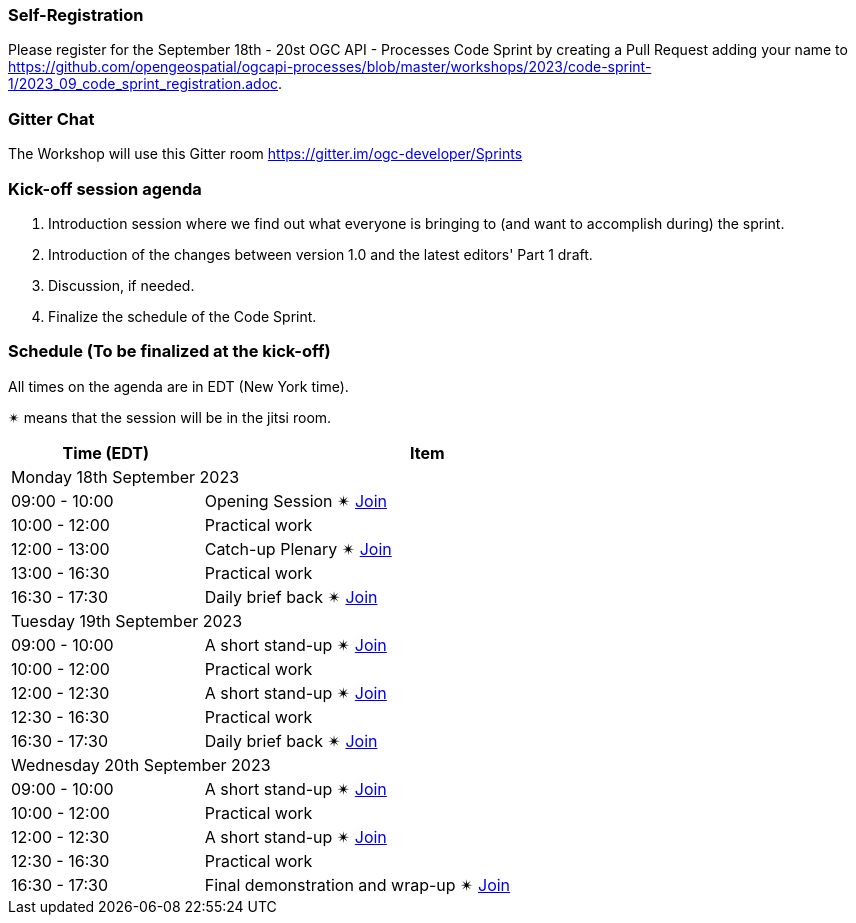 === Self-Registration

Please register for the September 18th - 20st OGC API - Processes Code Sprint by creating a Pull Request adding your name to https://github.com/opengeospatial/ogcapi-processes/blob/master/workshops/2023/code-sprint-1/2023_09_code_sprint_registration.adoc.

=== Gitter Chat

The Workshop will use this Gitter room https://gitter.im/ogc-developer/Sprints

=== Kick-off session agenda

. Introduction session where we find out what everyone is bringing to (and want to accomplish during) the sprint.
. Introduction of the changes between version 1.0 and the latest editors' Part 1 draft.
. Discussion, if needed.
. Finalize the schedule of the Code Sprint.

=== Schedule (To be finalized at the kick-off)

All times on the agenda are in EDT (New York time).

&#10036; means that the session will be in the jitsi room.

[cols="3,7",width="75%",options="header",align="center"]
|===
|Time (EDT) | Item 
2+| Monday 18th September 2023
| 09:00 - 10:00 | Opening Session &#10036; https://www4.gotomeeting.com/join/215316293[Join]

| 10:00 - 12:00 | Practical work

| 12:00 - 13:00 | Catch-up Plenary &#10036; https://www4.gotomeeting.com/join/114950445[Join]

| 13:00 - 16:30 | Practical work

| 16:30 - 17:30 | Daily brief back &#10036; https://www4.gotomeeting.com/join/406703461[Join]

2+| Tuesday 19th September 2023

| 09:00 - 10:00 | A short stand-up &#10036; https://www4.gotomeeting.com/join/830601005[Join]

| 10:00 - 12:00 | Practical work

| 12:00 - 12:30 | A short stand-up  &#10036; https://www4.gotomeeting.com/join/644425061[Join]

| 12:30 - 16:30 | Practical work

| 16:30 - 17:30 | Daily brief back &#10036; https://www4.gotomeeting.com/join/690141789[Join]

2+| Wednesday 20th September 2023

| 09:00 - 10:00 | A short stand-up &#10036; https://www4.gotomeeting.com/join/487350701[Join]

| 10:00 - 12:00 | Practical work

| 12:00 - 12:30 | A short stand-up  &#10036; https://www4.gotomeeting.com/join/624154357[Join]

| 12:30 - 16:30 | Practical work

| 16:30 - 17:30 | Final demonstration and wrap-up &#10036; https://www4.gotomeeting.com/join/303502653[Join]


|===
